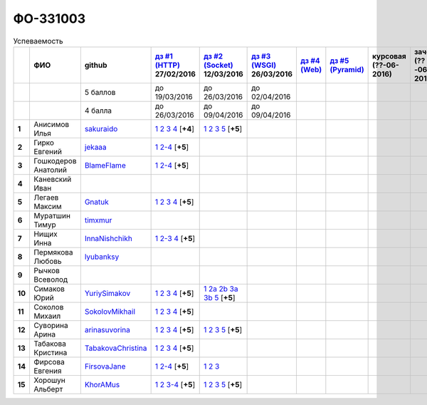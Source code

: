 ФО-331003
=========

.. list-table:: Успеваемость
   :header-rows: 1
   :stub-columns: 1

   * -
     - ФИО
     - github
     - |dz1|_ 27/02/2016
     - |dz2|_ 12/03/2016
     - |dz3|_ 26/03/2016
     - |dz4|_
     - |dz5|_
     - курсовая (??-06-2016)
     - зачет (??-06-2016)
     - тема курсовой
   * -
     -
     - 5 баллов
     - до 19/03/2016
     - до 26/03/2016
     - до 02/04/2016
     -
     -
     -
     -
     -
   * -
     -
     - 4 балла
     - до 26/03/2016
     - до 09/04/2016
     - до 09/04/2016
     -
     -
     -
     -
     -
   * - 1
     - Анисимов Илья
     - sakuraido_
     - `1 <https://github.com/sakuraido/first>`_ `2 <https://gist.github.com/sakuraido/8ac53f242e9859bf9de6>`_ `3 <https://gist.github.com/sakuraido/00b1ce56200e299a85a9>`_ `4 <https://gist.github.com/sakuraido/c3d7f5d2c0cf3b3e0527>`_  [**+4**]
     - `1 <https://github.com/sakuraido/first>`_ `2 <https://gist.github.com/sakuraido/7337357c70297d5a0039>`_ `3 <https://gist.github.com/sakuraido/a0e142e1001a4f99e25a>`_ `5 <https://gist.github.com/sakuraido/bc3e7488242751d279f6>`_ [**+5**]
     -
     -
     -
     -
     -
     -
   * - 2
     - Гирко Евгений
     - jekaaa_
     - |2.dz1.1|_ |2.dz1.2-4|_ [**+5**]
     -
     -
     -
     -
     -
     -
     -
   * - 3
     - Гошкодеров Анатолий
     - BlameFlame_
     - |3.dz1.1|_ |3.dz1.2-4|_ [**+5**]
     -
     -
     -
     -
     -
     -
     -
   * - 4
     - Каневский Иван
     -
     -
     -
     -
     -
     -
     -
     -
     -
   * - 5
     - Легаев Максим
     - Gnatuk_
     - |5.dz1.1|_ |5.dz1.2|_ |5.dz1.3|_ |5.dz1.4|_ [**+5**]
     -
     -
     -
     -
     -
     -
     -
   * - 6
     - Муратшин Тимур
     - timxmur_
     -
     -
     -
     -
     -
     -
     -
     -
   * - 7
     - Нищих Инна
     - InnaNishchikh_
     - |7.dz1.1|_ |7.dz1.2-3|_ |7.dz1.4|_ [**+5**]
     -
     -
     -
     -
     -
     -
     -
   * - 8
     - Пермякова Любовь
     - lyubanksy_
     -
     -
     -
     -
     -
     -
     -
     -
   * - 9
     - Рычков Всеволод
     -
     -
     -
     -
     -
     -
     -
     -
     -
   * - 10
     - Симаков Юрий
     - YuriySimakov_
     - |10.dz1.1|_ |10.dz1.2|_ |10.dz1.3|_ |10.dz1.4|_ [**+5**]
     - |10.dz2.1|_ |10.dz2.2a|_ |10.dz2.2b|_ |10.dz2.3a|_ |10.dz2.3b|_ |10.dz2.5|_ [**+5**]
     -
     -
     -
     -
     -
     -
   * - 11
     - Соколов Михаил
     - SokolovMikhail_
     - |11.dz1.1|_ |11.dz1.2|_ |11.dz1.3|_ |11.dz1.4|_ [**+5**]
     -
     -
     -
     -
     -
     -
     -
   * - 12
     - Суворина Арина
     - arinasuvorina_
     - |12.dz1.1|_ |12.dz1.2|_ |12.dz1.3|_ |12.dz1.4|_ [**+5**]
     - |12.dz2.1|_ |12.dz2.2|_ |12.dz2.3|_ |12.dz2.5|_ [**+5**]
     -
     -
     -
     -
     -
     -
   * - 13
     - Табакова Кристина
     - `TabakovaChristina <https://github.com/TabakovaChristina>`_
     - |13.dz1.1|_ |13.dz1.2|_ |13.dz1.3|_ |13.dz1.4|_ [**+5**]
     -
     -
     -
     -
     -
     -
     -
   * - 14
     - Фирсова Евгения
     - `FirsovaJane <https://github.com/FirsovaJane>`_
     - |14.dz1.1|_ |14.dz1.2-4|_ [**+5**]
     - |14.dz2.1|_ |14.dz2.2|_ |14.dz2.3|_
     -
     -
     -
     -
     -
     -
   * - 15
     - Хорошун Альберт
     - KhorAMus_
     - |15.dz1.1|_ |15.dz1.2|_ |15.dz1.3-4|_ [**+5**]
     - |15.dz2.1|_ |15.dz2.2|_ |15.dz2.3|_ |15.dz2.5|_ [**+5**]
     -
     -
     -
     -
     -
     -

.. CheckPoints

.. |dz1| replace:: дз #1 (HTTP)
.. |dz2| replace:: дз #2 (Socket)
.. |dz3| replace:: дз #3 (WSGI)
.. |dz4| replace:: дз #4 (Web)
.. |dz5| replace:: дз #5 (Pyramid)
.. _dz1: http://lectureskpd.readthedocs.org/kpd/_checkpoint.html
.. _dz2: http://lecturesnet.readthedocs.org/net/_checkpoint.html
.. _dz3: http://lectures.uralbash.ru/en/latest/5.web.server/_checkpoint.html
.. _dz4: http://lectures.uralbash.ru/en/latest/6.www.sync/2.codding/_checkpoint.html
.. _dz5: http://lectures.uralbash.ru/en/latest/6.www.sync/3.framework/pyramid/_checkpoint.html

.. GitHub

.. _YuriySimakov: https://github.com/YuriySimakov
.. _timxmur: https://github.com/timxmur
.. _KhorAMus: https://github.com/KhorAMus
.. _InnaNishchikh: https://github.com/InnaNishchikh
.. _jekaaa: https://github.com/jekaaa
.. _arinasuvorina: https://github.com/arinasuvorina
.. _SokolovMikhail: https://github.com/SokolovMikhail
.. _Gnatuk: https://github.com/Gnatuk
.. _BlameFlame: https://github.com/BlameFlame
.. _lyubanksy: https://github.com/lyubanksy
.. _sakuraido: https://github.com/sakuraido

.. Домашняя работа #1

.. |2.dz1.1| replace:: 1
.. _2.dz1.1: https://github.com/jekaaa/WEB
.. |2.dz1.2-4| replace:: 2-4
.. _2.dz1.2-4: https://gist.github.com/jekaaa/d80ca8a949cc8322bd47

.. |3.dz1.1| replace:: 1
.. _3.dz1.1: https://github.com/BlameFlame/-1
.. |3.dz1.2-4| replace:: 2-4
.. _3.dz1.2-4: https://gist.github.com/BlameFlame

.. |5.dz1.1| replace:: 1
.. _5.dz1.1: https://github.com/Gnatuk/myproject
.. |5.dz1.2| replace:: 2
.. _5.dz1.2: https://gist.github.com/Gnatuk/92df9e90cf32c265ca7f
.. |5.dz1.3| replace:: 3
.. _5.dz1.3: https://gist.github.com/Gnatuk/385b9c16529d4e3c4b61
.. |5.dz1.4| replace:: 4
.. _5.dz1.4: https://gist.github.com/Gnatuk/ef18615e05fda2c7c3de

.. |7.dz1.1| replace:: 1
.. _7.dz1.1: https://github.com/InnaNishchikh/myproject
.. |7.dz1.2-3| replace:: 2-3
.. _7.dz1.2-3: https://gist.github.com/InnaNishchikh/41d2bb57d5e4955d7427
.. |7.dz1.4| replace:: 4
.. _7.dz1.4: https://gist.github.com/InnaNishchikh/b670fb4959c32c32bb6d

.. |10.dz1.1| replace:: 1
.. _10.dz1.1: https://github.com/YuriySimakov/HomeWorks
.. |10.dz1.2| replace:: 2
.. _10.dz1.2: https://gist.github.com/YuriySimakov/af3eb4bb818cdf141e11
.. |10.dz1.3| replace:: 3
.. _10.dz1.3: https://gist.github.com/YuriySimakov/92628b1482de58c0c8b4
.. |10.dz1.4| replace:: 4
.. _10.dz1.4: https://gist.github.com/YuriySimakov/c81091908811a8684035

.. |11.dz1.1| replace:: 1
.. _11.dz1.1: https://github.com/SokolovMikhail/myproject
.. |11.dz1.2| replace:: 2
.. _11.dz1.2: https://gist.github.com/SokolovMikhail/62928547b6c35843b60b
.. |11.dz1.3| replace:: 3
.. _11.dz1.3: https://gist.github.com/SokolovMikhail/085520b940d292327332
.. |11.dz1.4| replace:: 4
.. _11.dz1.4: https://gist.github.com/SokolovMikhail/d4ed15163c3c51bbff05

.. |12.dz1.1| replace:: 1
.. _12.dz1.1: https://github.com/arinasuvorina/myproject
.. |12.dz1.2| replace:: 2
.. _12.dz1.2: https://gist.github.com/arinasuvorina/44f30538b6efa40d63b3
.. |12.dz1.3| replace:: 3
.. _12.dz1.3: https://gist.github.com/arinasuvorina/31346c90880f3340b7d2
.. |12.dz1.4| replace:: 4
.. _12.dz1.4: https://gist.github.com/arinasuvorina/4385550006110bbf834c

.. |13.dz1.1| replace:: 1
.. _13.dz1.1: https://github.com/TabakovaChristina/Homework1.1
.. |13.dz1.2| replace:: 2
.. _13.dz1.2: https://gist.github.com/TabakovaChristina/c7c0f6899cf1d27bfda5
.. |13.dz1.3| replace:: 3
.. _13.dz1.3: https://gist.github.com/TabakovaChristina/b2bc5998e0bcd7f6b65a
.. |13.dz1.4| replace:: 4
.. _13.dz1.4: https://gist.github.com/TabakovaChristina/9750fee453547a4173b8

.. |14.dz1.1| replace:: 1
.. _14.dz1.1: https://github.com/FirsovaJane/myProject.git
.. |14.dz1.2-4| replace:: 2-4
.. _14.dz1.2-4: https://gist.github.com/FirsovaJane/4871a412536cd153301a

.. |15.dz1.2| replace:: 2
.. _15.dz1.2: https://gist.github.com/KhorAMus/afacff7f350e25bebb57
.. |15.dz1.3-4| replace:: 3-4
.. _15.dz1.3-4: https://gist.github.com/KhorAMus/b15f96b784fa4663a3fd
.. |15.dz1.1| replace:: 1
.. _15.dz1.1: https://github.com/KhorAMus/Exercise1-1

.. Домашняя работа #2

.. |10.dz2.1| replace:: 1
.. _10.dz2.1: https://github.com/YuriySimakov/HomeWorks
.. |10.dz2.2a| replace:: 2a
.. _10.dz2.2a: https://gist.github.com/YuriySimakov/59c5beef775e0734d6be
.. |10.dz2.2b| replace:: 2b
.. _10.dz2.2b: https://gist.github.com/YuriySimakov/3a12074f2e741d9ce3d4
.. |10.dz2.3a| replace:: 3a
.. _10.dz2.3a: https://gist.github.com/YuriySimakov/b52efb45126eff7c1050
.. |10.dz2.3b| replace:: 3b
.. _10.dz2.3b: https://gist.github.com/YuriySimakov/ed08f48f386c1f5e148c
.. |10.dz2.5| replace:: 5
.. _10.dz2.5: https://gist.github.com/YuriySimakov/4740df761b733eb77d59

.. |12.dz2.1| replace:: 1
.. _12.dz2.1: https://github.com/arinasuvorina/myproject
.. |12.dz2.2| replace:: 2
.. _12.dz2.2: https://gist.github.com/arinasuvorina/9482874583e389830bc7
.. |12.dz2.3| replace:: 3
.. _12.dz2.3: https://gist.github.com/arinasuvorina/4b11711c302e7b3090ea
.. |12.dz2.5| replace:: 5
.. _12.dz2.5: https://gist.github.com/arinasuvorina/ba60a2721253179adebc

.. |14.dz2.1| replace:: 1
.. _14.dz2.1: https://github.com/FirsovaJane/myProject
.. |14.dz2.2| replace:: 2
.. _14.dz2.2: https://gist.github.com/FirsovaJane/5e037fbac0041ea01a3e
.. |14.dz2.3| replace:: 3
.. _14.dz2.3: https://gist.github.com/FirsovaJane/93aa1cea284628163518

.. |15.dz2.1| replace:: 1
.. _15.dz2.1: https://github.com/KhorAMus/Exercise1-1/tree/master/myproject
.. |15.dz2.2| replace:: 2
.. _15.dz2.2: https://gist.github.com/KhorAMus/4d8e370d04b78a4e5fbf
.. |15.dz2.3| replace:: 3
.. _15.dz2.3: https://gist.github.com/KhorAMus/d3c13236eea6d530ba80
.. |15.dz2.5| replace:: 5
.. _15.dz2.5: https://gist.github.com/KhorAMus/b1dddc9a7b64faad44e2

.. Домашняя работа #3


.. Домашняя работа #4

.. Домашняя работа #5


.. Курсовая работа
